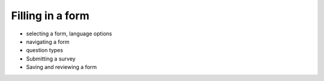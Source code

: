 Filling in a form
============================

* selecting a form, language options
* navigating a form
* question types
* Submitting a survey
* Saving and reviewing a form
